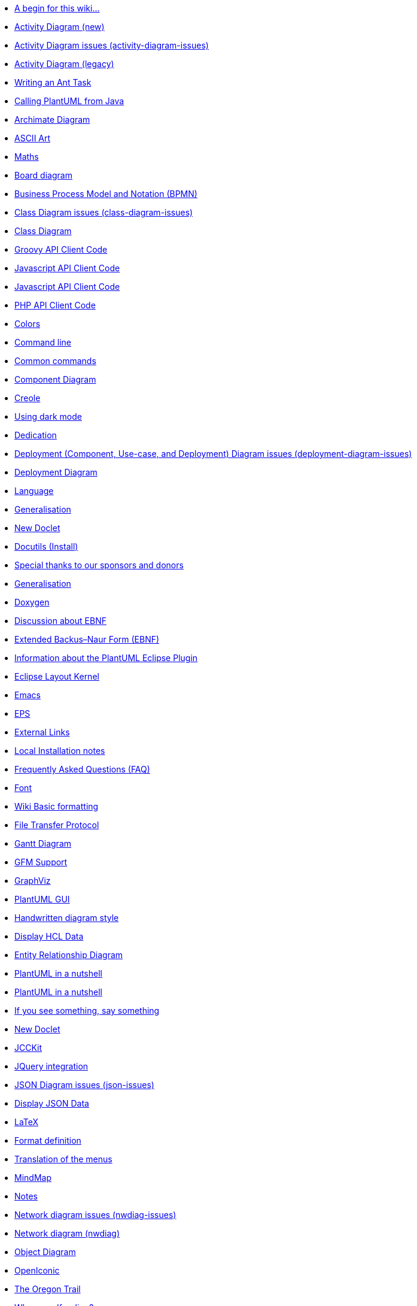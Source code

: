 * xref:a_begin_for_this_wiki.adoc[A begin for this wiki&#8230;&#8203;]
* xref:activity-diagram-beta.adoc[Activity Diagram (new)]
* xref:activity-diagram-issues.adoc[Activity Diagram issues (activity-diagram-issues)]
* xref:activity-diagram-legacy.adoc[Activity Diagram (legacy)]
* xref:ant-task.adoc[Writing an Ant Task]
* xref:api.adoc[Calling PlantUML from Java]
* xref:archimate-diagram.adoc[Archimate Diagram]
* xref:ascii-art.adoc[ASCII Art]
* xref:ascii-math.adoc[Maths]
* xref:board-diagram.adoc[Board diagram]
* xref:bpmn.adoc[Business Process Model and Notation (BPMN)]
* xref:class-diagram-issues.adoc[Class Diagram issues (class-diagram-issues)]
* xref:class-diagram.adoc[Class Diagram]
* xref:code-groovy.adoc[Groovy API Client Code]
* xref:code-javascript-asynchronous.adoc[Javascript API Client Code]
* xref:code-javascript-synchronous.adoc[Javascript API Client Code]
* xref:code-php.adoc[PHP API Client Code]
* xref:color.adoc[Colors]
* xref:command-line.adoc[Command line]
* xref:commons.adoc[Common commands]
* xref:component-diagram.adoc[Component Diagram]
* xref:creole.adoc[Creole]
* xref:dark-mode.adoc[Using dark mode]
* xref:dedication.adoc[Dedication]
* xref:deployment-diagram-issues.adoc[Deployment (Component, Use-case, and Deployment) Diagram issues (deployment-diagram-issues)]
* xref:deployment-diagram.adoc[Deployment Diagram]
* xref:developers.adoc[Language]
* xref:ditaa.adoc[Generalisation]
* xref:doclet.adoc[New Doclet]
* xref:docutils.adoc[Docutils (Install)]
* xref:donors.adoc[Special thanks to our sponsors and donors]
* xref:dot.adoc[Generalisation]
* xref:doxygen.adoc[Doxygen]
* xref:ebnf-discussion.adoc[Discussion about EBNF]
* xref:ebnf.adoc[Extended Backus–Naur Form (EBNF)]
* xref:eclipse.adoc[Information about the PlantUML Eclipse Plugin]
* xref:elk.adoc[Eclipse Layout Kernel]
* xref:emacs.adoc[Emacs]
* xref:eps.adoc[EPS]
* xref:external-links.adoc[External Links]
* xref:faq-install.adoc[Local Installation notes]
* xref:faq.adoc[Frequently Asked Questions (FAQ)]
* xref:font.adoc[Font]
* xref:formatting.adoc[Wiki Basic formatting]
* xref:ftp.adoc[File Transfer Protocol]
* xref:gantt-diagram.adoc[Gantt Diagram]
* xref:gfm-support.adoc[GFM Support]
* xref:graphviz-dot.adoc[GraphViz]
* xref:gui.adoc[PlantUML GUI]
* xref:handwritten.adoc[Handwritten diagram style]
* xref:hcl.adoc[Display HCL Data]
* xref:ie-diagram.adoc[Entity Relationship Diagram]
* xref:index-full.adoc[PlantUML in a nutshell]
* xref:index.adoc[PlantUML in a nutshell]
* xref:issues.adoc[If you see something, say something]
* xref:javadoc.adoc[New Doclet]
* xref:jcckit.adoc[JCCKit]
* xref:jquery.adoc[JQuery integration]
* xref:json-issues.adoc[JSON Diagram issues (json-issues)]
* xref:json.adoc[Display JSON Data]
* xref:latex.adoc[LaTeX]
* xref:link.adoc[Format definition]
* xref:menu.adoc[Translation of the menus]
* xref:mindmap-diagram.adoc[MindMap]
* xref:notes.adoc[Notes]
* xref:nwdiag-issues.adoc[Network diagram issues (nwdiag-issues)]
* xref:nwdiag.adoc[Network diagram (nwdiag)]
* xref:object-diagram.adoc[Object Diagram]
* xref:openiconic.adoc[OpenIconic]
* xref:oregon-trail.adoc[The Oregon Trail]
* xref:patreon-support.adoc[Why crowdfunding?]
* xref:pdf.adoc[PDF Support]
* xref:picoweb.adoc[PlantUML PicoWeb Server]
* xref:plantuml-text-encoding.adoc[PlantUML Text Encoding]
* xref:plantumlshell.adoc[Beta implementation]
* xref:pmwiki.adoc[PmWiki integration]
* xref:poll-about-package-and-namespace.adoc[Issue about Namespace and Package]
* xref:poll-about-wiki-syntax.adoc[Vote for your syntax!]
* xref:preprocessing-gallery.adoc[Preprocessing Gallery (preprocessing-gallery)]
* xref:preprocessing-json.adoc[Preprocessing JSON]
* xref:preprocessing-v2.adoc[Preprocessing-v2 (old)]
* xref:preprocessing.adoc[Preprocessing]
* xref:problem-diagram.adoc[Problem diagram]
* xref:professional.adoc[Professional usage]
* xref:pte.adoc[PlantUML Text Encoding]
* xref:regex.adoc[Display Regex Data]
* xref:salt.adoc[Salt (Wireframe)]
* xref:security.adoc[Deploy PlantUML safely]
* xref:sequence-diagram.adoc[Sequence Diagram]
* xref:server.adoc[PlantUML Server]
* xref:skinparam.adoc[Skinparam command]
* xref:smetana02.adoc[Context of the Smetana project]
* xref:sources.adoc[How and where diagrams can be written]
* xref:sprite.adoc[Defining and using sprites]
* xref:start.adoc[Start]
* xref:starting.adoc[PlantUML for the impatient]
* xref:state-diagram-issues.adoc[State Diagram issues (state-diagram-issues)]
* xref:state-diagram.adoc[State Diagram]
* xref:statistics-report.adoc[Enable statistics]
* xref:stdlib.adoc[Standard Library]
* xref:steve.adoc[Steve Jobs, 1955 - 2011]
* xref:style-evolution-history.adoc[Elements that can be styled]
* xref:style-evolution.adoc[Style (or CSS like style)]
* xref:sub-diagram.adoc[Sub-diagram]
* xref:sudoku.adoc[Have a break: resolve a Sudoku&#8230;&#8203;]
* xref:svek.adoc[Current architecture: Svek]
* xref:svg.adoc[Scalable Vector Graphics]
* xref:syntax-asciidoc.adoc[Basic Formatting]
* xref:syntax-dokuwiki.adoc[Syntax Dokuwiki]
* xref:syntax-markdown.adoc[Basic Formatting]
* xref:teoz.adoc[Current "Puma" architecture]
* xref:text-encoding.adoc[PlantUML Text Encoding]
* xref:theme-gallery.adoc[Theme Gallery]
* xref:theme.adoc[Themes]
* xref:timing-diagram-issues.adoc[Timing Diagram Issues (timing-diagram-issues)]
* xref:timing-diagram.adoc[Timing Diagram]
* xref:undocumented.adoc[Undocumented PlantUML features]
* xref:unicode.adoc[Unicode]
* xref:url-authentication.adoc[URL authentication]
* xref:url-basicauth.adoc[BasicAuth configuration]
* xref:url-oauth.adoc[OAuth2 configuration]
* xref:url-tokenauth.adoc[Token Auth configuration]
* xref:use-case-diagram.adoc[Use Case Diagram]
* xref:using-a-citation-manager.adoc[Initial request]
* xref:versioning-scheme.adoc[Context (of versioning)]
* xref:vizjs.adoc[The context of VizJs]
* xref:wbs-diagram.adoc[Work Breakdown Structure (WBS)]
* xref:what-is-a-software-modeling-tool.adoc[Modeling Tool]
* xref:wire-diagram.adoc[Wire or Block Diagram]
* xref:word.adoc[Word Add-in]
* xref:xearth.adoc[Earth Day]
* xref:xmi.adoc[XML Metadata Interchange (XMI)]
* xref:yaml.adoc[Display YAML Data]
